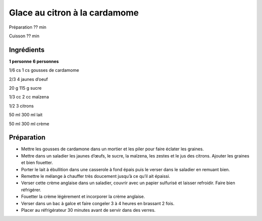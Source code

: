 Glace au citron à la cardamome
==============================

Préparation
??
min

Cuisson
??
min


Ingrédients
~~~~~~~~~~~

**1 personne**
**6 personnes**

1/6
cs
1
cs
gousses de cardamome

2/3
4
jaunes d’oeuf

20
g
115
g
sucre

1/3
cc
2
cc
maïzena

1/2
3
citrons

50
ml
300
ml
lait

50
ml
300
ml
crème


Préparation
~~~~~~~~~~~

*   Mettre les gousses de cardamone dans un mortier et les piler pour faire éclater les graines.



*   Mettre dans un saladier les jaunes d’œufs, le sucre, la maı̈zena, les zestes et le jus des citrons. Ajouter les graines et bien fouetter.



*   Porter le lait à ébullition dans une casserole à fond épais puis le verser dans le saladier en remuant bien.



*   Remettre le mélange à chauffer très doucement jusqu’à ce qu’il ait épaissi.



*   Verser cette crème anglaise dans un saladier, couvrir avec un papier sulfurisé et laisser refroidir. Faire bien réfrigérer.



*   Fouetter la crème légèrement et incorporer la crème anglaise.



*   Verser dans un bac à galce et faire congeler 3 à 4 heures en brassant 2 fois.



*   Placer au réfrigérateur 30 minutes avant de servir dans des verres.



